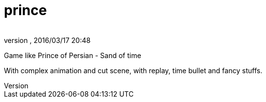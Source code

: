 = prince
:author: 
:revnumber: 
:revdate: 2016/03/17 20:48
:relfileprefix: ../../
:imagesdir: ../..
ifdef::env-github,env-browser[:outfilesuffix: .adoc]


Game like Prince of Persian - Sand of time

With complex animation and cut scene, with replay, time bullet and fancy stuffs. 
